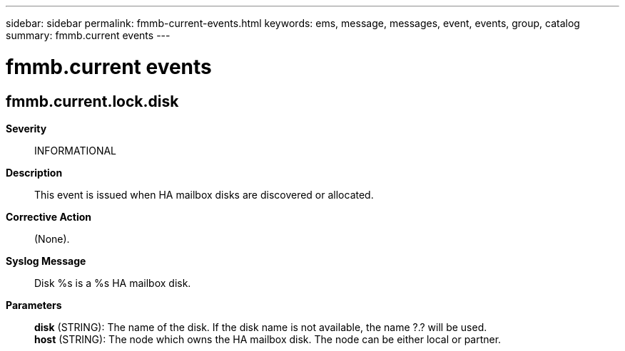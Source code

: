 ---
sidebar: sidebar
permalink: fmmb-current-events.html
keywords: ems, message, messages, event, events, group, catalog
summary: fmmb.current events
---

= fmmb.current events
:toclevels: 1
:hardbreaks:
:nofooter:
:icons: font
:linkattrs:
:imagesdir: ./media/

== fmmb.current.lock.disk
*Severity*::
INFORMATIONAL
*Description*::
This event is issued when HA mailbox disks are discovered or allocated.
*Corrective Action*::
(None).
*Syslog Message*::
Disk %s is a %s HA mailbox disk.
*Parameters*::
*disk* (STRING): The name of the disk. If the disk name is not available, the name ?.? will be used.
*host* (STRING): The node which owns the HA mailbox disk. The node can be either local or partner.
